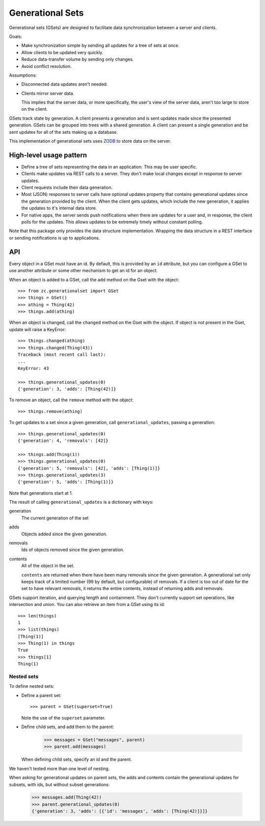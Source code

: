 Generational Sets
*****************

Generational sets (GSets) are designed to facilitate data synchronization
between a server and clients.

Goals:

- Make synchronization simple by sending all updates for a tree of sets
  at once.

- Allow clients to be updated very quickly.

- Reduce data-transfer volume by sending only changes.

- Avoid conflict resolution.

Assumptions:

- Disconnected data updates aren't needed.

- Clients mirror server data.

  This implies that the server data, or more specifically, the user's
  view of the server data, aren't too large to store on the client.

GSets track state by generation.  A client presents a generation and
is sent updates made since the presented generation.  GSets can be
grouped into trees with a shared generation.  A client can present a
single generation and be sent updates for all of the sets making up a
database.

This implementation of generational sets uses `ZODB
<http://zodb.org>`_ to store data on the server.

High-level usage pattern
========================

- Define a tree of sets representing the data in an application.
  This may be user specific.

- Clients make updates via REST calls to a server.  They don't make
  local changes except in response to server updates.

- Client requests include their data generation.

- Most (JSON) responses to server calls have optional updates property
  that contains generational updates since the generation provided by
  the client.  When the client gets updates, which include the new
  generation, it applies the updates to it's internal data store.

- For native apps, the server sends push notifications when there are
  updates for a user and, in response, the client polls for the
  updates.  This allows updates to be extremely timely without
  constant polling.

Note that this package only provides the data structure
implementation. Wrapping the data structure in a REST interface or
sending notifications is up to applications.

API
===

Every object in a GSet must have an id.  By default, this is provided
by an ``id`` attribute, but you can configure a GSet to use another
attribute or some other mechanism to get an id for an object.

When an object is added to a GSet, call the
``add`` method on the Gset with the object::

    >>> from zc.generationalset import GSet
    >>> things = GSet()
    >>> athing = Thing(42)
    >>> things.add(athing)

When an object is changed, call the ``changed`` method on the Gset
with the object. If object is not present in the Gset, update will
raise a KeyError::

    >>> things.changed(athing)
    >>> things.changed(Thing(43))
    Traceback (most recent call last):
    ...
    KeyError: 43

    >>> things.generational_updates(0)
    {'generation': 3, 'adds': [Thing(42)]}

To remove an object, call
the ``remove`` method with the object::

    >>> things.remove(athing)

To get updates to a set since a given generation, call
``generational_updates``, passing a generation::

    >>> things.generational_updates(0)
    {'generation': 4, 'removals': [42]}

    >>> things.add(Thing(1))
    >>> things.generational_updates(0)
    {'generation': 5, 'removals': [42], 'adds': [Thing(1)]}
    >>> things.generational_updates(3)
    {'generation': 5, 'adds': [Thing(1)]}

Note that generations start at 1.

The result of calling ``generational_updates`` is a dictionary with
keys:

generation
  The current generation of the set

adds
  Objects added since the given generation.

removals
  Ids of objects removed since the given generation.

contents
  All of the object in the set.

  ``contents`` are returned when there have been many removals since
  the given generation.  A generational set only keeps track of a
  limited number (99 by default, but configurable) of removals.  If a
  client is too out of date for the set to have relevant removals, it
  returns the entire contents, instead of returning adds and removals.

GSets support iteration, and querying length and containment. They
don't currently support set operations, like intersection and
union. You can also retrieve an item from a GSet using its id::

    >>> len(things)
    1
    >>> list(things)
    [Thing(1)]
    >>> Thing(1) in things
    True
    >>> things[1]
    Thing(1)

Nested sets
-----------

To define nested sets:

- Define a parent set::

    >>> parent = GSet(superset=True)

  Note the use of the ``superset`` parameter.

- Define child sets, and add them to the parent:

    >>> messages = GSet("messages", parent)
    >>> parent.add(messages)

  When defining child sets, specify an id and the parent.

We haven't tested more than one level of nesting.

When asking for generational updates on parent sets, the adds and
contents contain the generational updates for subsets, with ids, but
without subset generations:

    >>> messages.add(Thing(42))
    >>> parent.generational_updates(0)
    {'generation': 3, 'adds': [{'id': 'messages', 'adds': [Thing(42)]}]}
